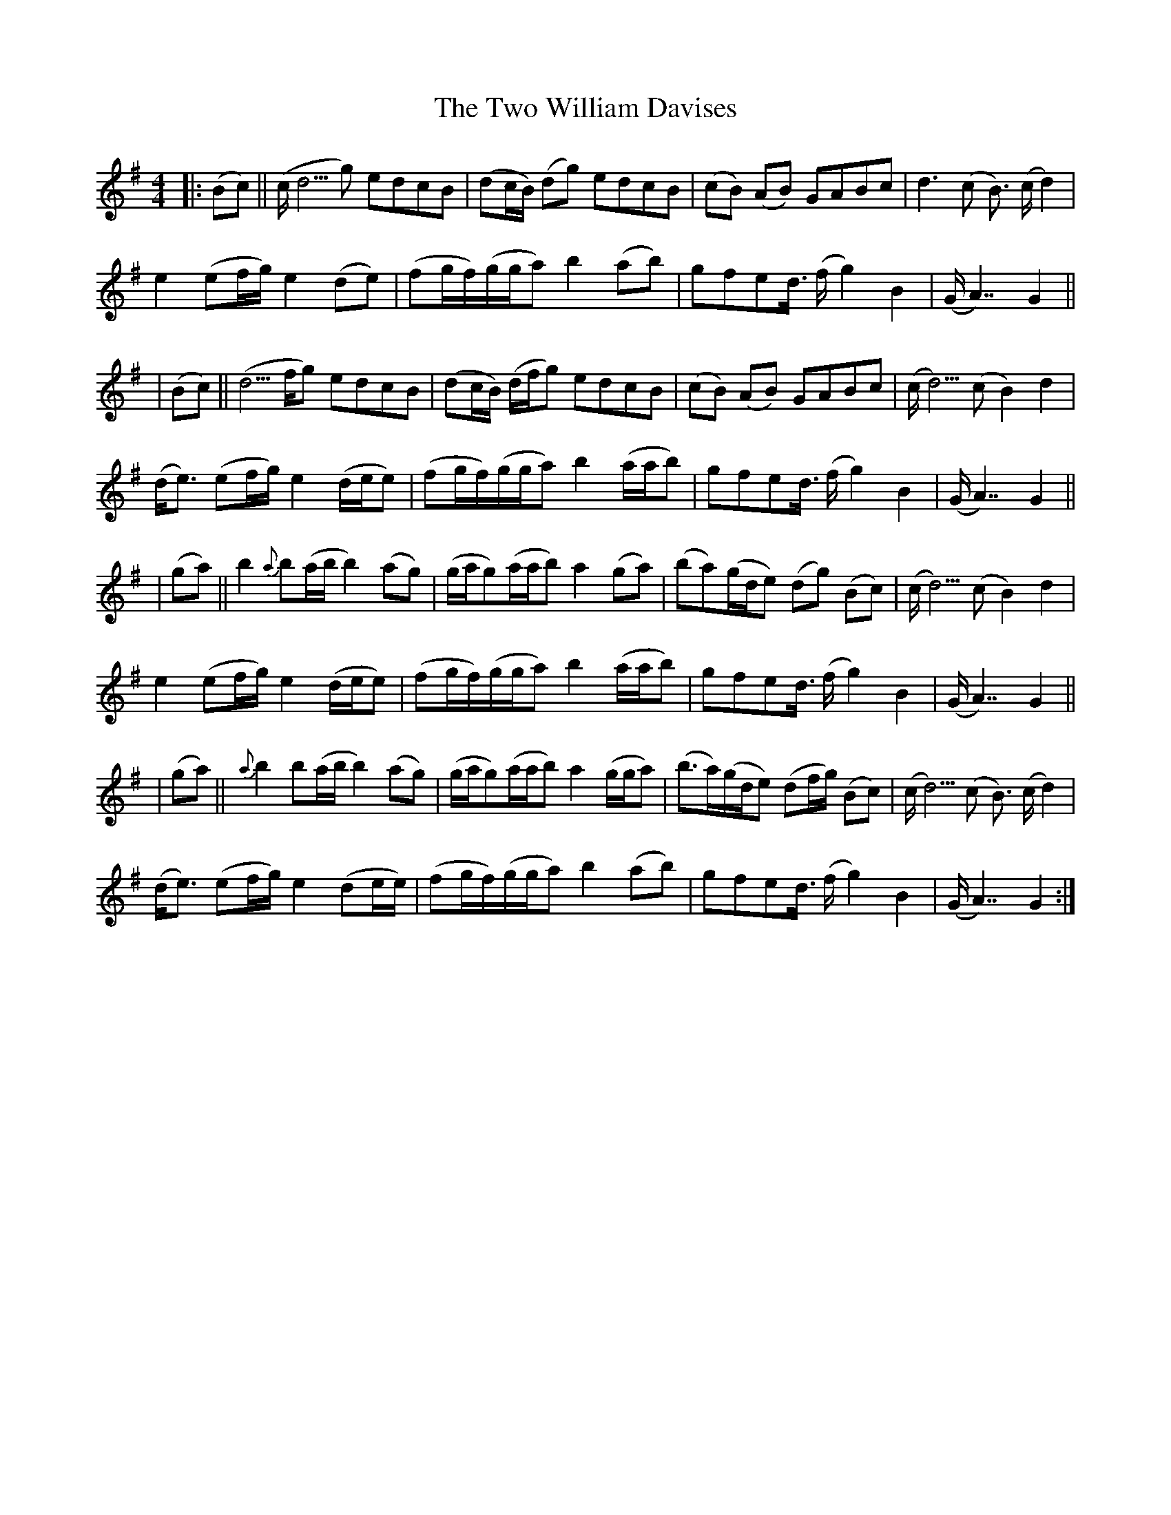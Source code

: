 X: 2
T: Two William Davises, The
Z: m.r.kelahan
S: https://thesession.org/tunes/13228#setting22998
R: reel
M: 4/4
L: 1/8
K: Gmaj
|: (Bc) || (c/d5/2g) edcB | (dc/B/) (dg) edcB | (cB) (AB) GABc | d3(c B3/2) (c/d2) |
e2 (ef/g/) e2(de) | (fg/f/)(g/g/a) b2(ab) | gfed3/4 (f/g2)B2 | (G/A7/2) G2 ||
| (Bc) || (d5/2f/g) edcB | (dc/B/) (d/f/g) edcB | (cB) (AB) GABc | (c/d5/2) (c B2) d2 |
(d/e3/2) (ef/g/) e2(d/e/e) | (fg/f/)(g/g/a) b2(a/a/b) | gfed3/4 (f/g2)B2 | (G/A7/2) G2 ||
| (ga) || b2{a}b(a/b/ b2)(ag) | (g/a/g)(a/a/b) a2(ga) | (ba)(g/d/e) (dg) (Bc) | (c/d5/2) (c B2) d2 |
e2 (ef/g/) e2(d/e/e) | (fg/f/)(g/g/a) b2(a/a/b) | gfed3/4 (f/g2)B2 | (G/A7/2) G2 ||
| (ga) || {a}b2b(a/b/ b2)(ag) | (g/a/g)(a/a/b) a2(g/g/a) | (b3/2a/2)(g/d/e) (df/g/) (Bc) | (c/d5/2) (c B3/2) (c/d2) |
(d/e3/2) (ef/g/) e2(de/e/) | (fg/f/)(g/g/a) b2(ab) | gfed3/4 (f/g2)B2 | (G/A7/2) G2 :|
